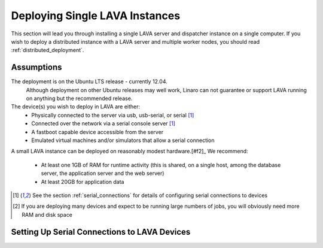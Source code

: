 .. _single_deployment:

Deploying Single LAVA Instances
*******************************

This section will lead you through installing a single LAVA server and
dispatcher instance on a single computer. If you wish to deploy a
distributed instance with a LAVA server and multiple worker nodes, you
should read :ref:`distributed_deployment`.


Assumptions
===========

The deployment is on the Ubuntu LTS release - currently 12.04.
   Although deployment on other Ubuntu releases may well work, Linaro
   can not guarantee or support LAVA running on anything but the
   recommended release.

The device(s) you wish to deploy in LAVA are either:
   * Physically connected to the server via usb, usb-serial, or serial
     [#f1]_
   * Connected over the network via a serial console server [#f1]_
   * A fastboot capable device accessible from the server
   * Emulated virtual machines and/or simulators that allow a serial connection

A small LAVA instance can be deployed on reasonably modest hardware.[#f2]_ We
recommend:
   * At least one 1GB of RAM for runtime activity (this is shared, on a single host, among the database server, the application server and the web server)
   * At least 20GB for application data


.. [#f1] See the section :ref:`serial_connections` for details of
         configuring serial connections to devices

.. [#f2] If you are deploying many devices and expect to be running large
         numbers of jobs, you will obviously need more RAM and disk space

.. _serial_connections:

Setting Up Serial Connections to LAVA Devices
=============================================


